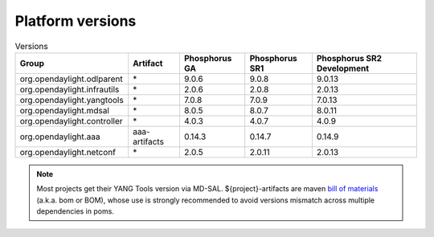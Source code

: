 .. _platform-versions:

Platform versions
=================

.. list-table:: Versions
   :widths: auto
   :header-rows: 1

   * - Group
     - Artifact
     - Phosphorus GA
     - Phosphorus SR1
     - Phosphorus SR2 Development

   * - org.opendaylight.odlparent
     - \*
     - 9.0.6
     - 9.0.8
     - 9.0.13

   * - org.opendaylight.infrautils
     - \*
     - 2.0.6
     - 2.0.8
     - 2.0.13

   * - org.opendaylight.yangtools
     - \*
     - 7.0.8
     - 7.0.9
     - 7.0.13

   * - org.opendaylight.mdsal
     - \*
     - 8.0.5
     - 8.0.7
     - 8.0.11

   * - org.opendaylight.controller
     - \*
     - 4.0.3
     - 4.0.7
     - 4.0.9

   * - org.opendaylight.aaa
     - aaa-artifacts
     - 0.14.3
     - 0.14.7
     - 0.14.9

   * - org.opendaylight.netconf
     - \*
     - 2.0.5
     - 2.0.11
     - 2.0.13

.. note:: Most projects get their YANG Tools version via MD-SAL.
  ${project}-artifacts are maven `bill of materials <https://howtodoinjava.com/maven/maven-bom-bill-of-materials-dependency/>`__
  (a.k.a. bom or BOM), whose use is strongly recommended to avoid versions
  mismatch across multiple dependencies in poms.


